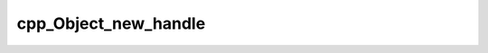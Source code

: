 .. _cpp_Object_new_handle-label:

cpp_Object_new_handle
#####################

.. function:: _cpp_Object_new_handle(<var>)

    Generates a handle that can be used for a new object
    
    This function creates a CMake target that will store the state of an object.
    The resulting target will have a unique name and be mangled in such a way that
    it should not interfere with targets created by other CMake projects or for
    other CPP object instances (barring malicious intent). For all intents and
    purposes this is a private member function of the Object class.
    
    :param var: The identifier to assign the handle to
    
    